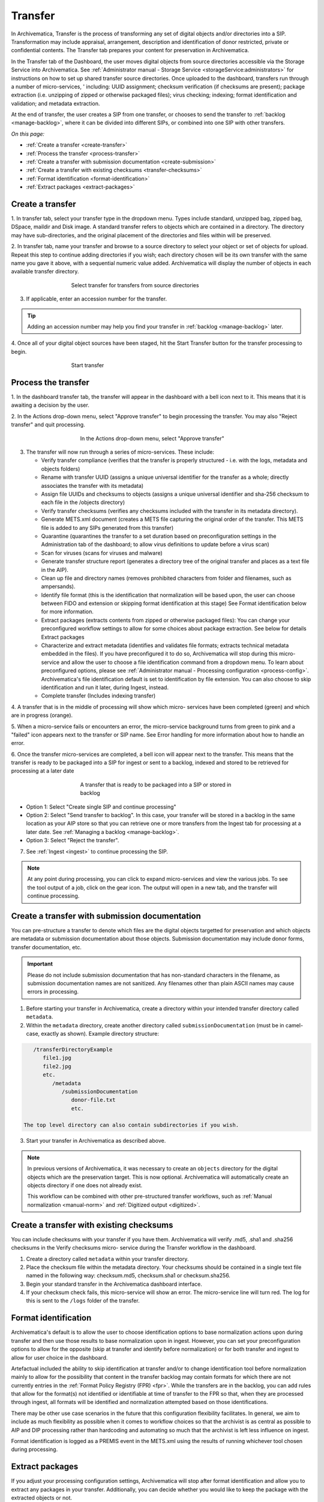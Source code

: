 .. _transfer:

========
Transfer
========

In Archivematica, Transfer is the process of transforming any set of digital
objects and/or directories into a SIP. Transformation may include appraisal,
arrangement, description and identification of donor restricted, private or
confidential contents. The Transfer tab prepares your content for preservation
in Archivematica.

In the Transfer tab of the Dashboard, the user moves digital objects from
source directories accessible via the Storage Service into Archivematica. See
:ref:`Administrator manual - Storage Service <storageService:administrators>`
for instructions on how to set up shared transfer source directories. Once
uploaded to the dashboard, transfers run through a number of micro-services, '
including: UUID assignment; checksum verification (if checksums are present);
package extraction (i.e. unzipping of zipped or otherwise packaged files); virus
checking; indexing; format identification and validation; and metadata
extraction.

At the end of transfer, the user creates a SIP from one transfer, or chooses to
send the transfer to :ref:`backlog <manage-backlog>`, where it can be divided
into different SIPs, or combined into one SIP with other transfers.

*On this page:*

* :ref:`Create a transfer <create-transfer>`

* :ref:`Process the transfer <process-transfer>`

* :ref:`Create a transfer with submission documentation <create-submission>`

* :ref:`Create a transfer with existing checksums <transfer-checksums>`

* :ref:`Format identification <format-identification>`

* :ref:`Extract packages <extract-packages>`


.. seealso::

   If you would like to import lower-level metadata with your transfer (i.e.
   metadata to be attached to subdirectories and files within a SIP), see
   :ref:`Metadata import <import-metadata>`.

   If your transfer is a DSpace export, please see :ref:`DSpace export <dspace>`.

   If your transfer is a bag or a zipped bag, please see :ref:`Bags <bags>`.

   If your transfer is composed of objects that are the result of digitization,
   please see :ref:`Digitization output <digitized>`.

   If your transfer is composed of digital forensic disk images, please see
   :ref:`Forensic image processing <forensic>`.

   If you would like to skip some of the default choices for dashboard decision
   points or make preconfigured choices for your desired workflow, see
   :ref:`Processing configuration <dashboard-processing>`.


.. _create-transfer:

Create a transfer
-----------------

1. In transfer tab, select your transfer type in the dropdown menu. Types
include standard, unzipped bag, zipped bag, DSpace, maildir and Disk image. A
standard transfer refers to objects which are contained in a directory. The
directory may have sub-directories, and the original placement of the directories
and files within will be preserved.

2. In transfer tab, name your transfer and browse to a source directory to
select your object or set of objects for upload. Repeat this step to continue
adding directories if you wish; each directory chosen will be its own transfer
with the same name you gave it above, with a sequential numeric value added.
Archivematica will display the number of objects in each available
transfer directory.

.. figure:: images/Browse1.*
   :align: center
   :figwidth: 60%
   :width: 100%
   :alt: Select transfer(s) from source directory(ies)

   Select transfer for transfers from source directories

3. If applicable, enter an accession number for the transfer.

.. tip::

   Adding an accession number may help you find your transfer in
   :ref:`backlog <manage-backlog>` later.

4. Once all of your digital object sources have been staged, hit the Start
Transfer button for the transfer processing to begin.

.. figure:: images/Start1.*
   :align: center
   :figwidth: 60%
   :width: 100%
   :alt: Start transfer in dashboard

   Start transfer


.. _process-transfer:

Process the transfer
--------------------

1. In the dashboard transfer tab, the transfer will appear in the dashboard
with a bell icon next to it. This means that it is awaiting a decision by the
user.

2. In the Actions drop-down menu, select "Approve transfer" to begin
processing the transfer. You may also "Reject transfer" and quit processing.

   .. figure:: images/Approve1.*
      :align: center
      :figwidth: 60%
      :width: 100%
      :alt:  In the Actions drop-down menu, select "Approve transfer"

      In the Actions drop-down menu, select "Approve transfer"

3. The transfer will now run through a series of micro-services. These include:

   * Verify transfer compliance (verifies that the transfer is properly
     structured - i.e. with the logs, metadata and objects folders)

   * Rename with transfer UUID (assigns a unique universal identifier for the
     transfer as a whole; directly associates the transfer with its metadata)

   * Assign file UUIDs and checksums to objects (assigns a unique universal
     identifier and sha-256 checksum to each file in the /objects directory)

   * Verify transfer checksums (verifies any checksums included with the transfer
     in its metadata directory).

   * Generate METS.xml document (creates a METS file capturing the original order
     of the transfer. This METS file is added to any SIPs generated from this
     transfer)

   * Quarantine (quarantines the transfer to a set duration based on
     preconfiguration settings in the Administration tab of the dashboard; to
     allow virus definitions to update before a virus scan)

   * Scan for viruses (scans for viruses and malware)

   * Generate transfer structure report (generates a directory tree of the original
     transfer and places as a text file in the AIP).

   * Clean up file and directory names (removes prohibited characters from folder
     and filenames, such as ampersands).

   * Identify file format (this is the identification that normalization will be
     based upon, the user can choose between FIDO and extension or skipping
     format identification at this stage) See Format identification below for
     more information.

   * Extract packages (extracts contents from zipped or otherwise packaged
     files): You can change your preconfigured workflow settings to allow for
     some choices about package extraction. See below for details Extract
     packages

   * Characterize and extract metadata (identifies and validates file formats;
     extracts technical metadata embedded in the files). If you have
     preconfigured it to do so, Archivematica will stop during this micro-service
     and allow the user to choose a file identification command from a dropdown
     menu. To learn about preconfigured options, please see
     :ref:`Administrator manual - Processing configuration <process-config>`.
     Archivematica's file identification default is set to identification by file
     extension. You can also choose to skip identification and run it later,
     during Ingest, instead.

   * Complete transfer (Includes indexing transfer)


4. A transfer that is in the middle of processing will show which micro-
services have been completed (green) and which are in progress (orange).

5. When a micro-service fails or encounters an error, the micro-service
background turns from green to pink and a "failed" icon appears next to the
transfer or SIP name. See Error handling for more information about how to
handle an error.

6. Once the transfer micro-services are completed, a bell icon will appear
next to the transfer. This means that the transfer is ready to be packaged
into a SIP for ingest or sent to a backlog, indexed and stored to be retrieved
for processing at a later date

   .. figure:: images/CreateSIP.*
      :align: center
      :figwidth: 60%
      :width: 100%
      :alt: A transfer that is ready to be packaged into a SIP or stored in backlog

      A transfer that is ready to be packaged into a SIP or stored in backlog


* Option 1: Select "Create single SIP and continue processing"

* Option 2: Select "Send transfer to backlog". In this case, your transfer
  will be stored in a backlog in the same location as your AIP store so that
  you can retrieve one or more transfers from the Ingest tab for processing at
  a later date. See :ref:`Managing a backlog <manage-backlog>`.

* Option 3: Select "Reject the transfer".


7. See :ref:`Ingest <ingest>` to continue processing the SIP.

.. note::

   At any point during processing, you can click to expand micro-services and
   view the various jobs. To see the tool output of a job, click on the
   gear icon. The output will open in a new tab, and the transfer will continue
   processing.

.. _create-submission:

Create a transfer with submission documentation
-----------------------------------------------

You can pre-structure a transfer to denote which files are the digital objects
targetted for preservation and which objects are metadata or submission
documentation about those objects. Submission documentation may include donor
forms, transfer documentation, etc.

.. seealso::

    :ref:`Import metadata <import-metadata>`

.. important::

   Please do not include submission documentation that has non-standard
   characters in the filename, as submission documentation names are not
   sanitized. Any filenames other than plain ASCII names may cause errors in
   processing.

1. Before starting your transfer in Archivematica, create a directory within
   your intended transfer directory called ``metadata``.

2. Within the ``metadata`` directory, create another directory called
   ``submissionDocumentation`` (must be in camel-case, exactly as shown). Example
   directory structure:

.. code:: bash

      /transferDirectoryExample
         file1.jpg
         file2.jpg
         etc.
            /metadata
               /submissionDocumentation
                  donor-file.txt
                  etc.

   The top level directory can also contain subdirectories if you wish.

3. Start your transfer in Archivematica as described above.

.. note::

   In previous versions of Archivematica, it was necessary to create an
   ``objects`` directory for the digital objects which are the preservation
   target. This is now optional. Archivematica will automatically create
   an objects directory if one does not already exist.

   This workflow can be combined with other pre-structured transfer
   workflows, such as :ref:`Manual normalization <manual-norm>` and
   :ref:`Digitized output <digitized>`.

.. _transfer-checksums:

Create a transfer with existing checksums
-----------------------------------------

You can include checksums with your transfer if you have them. Archivematica
will verify .md5, .sha1 and .sha256 checksums in the Verify checksums micro-
service during the Transfer workflow in the dashboard.

1. Create a directory called ``metadata`` within your transfer directory.

2. Place the checksum file within the metadata directory. Your checksums should
   be contained in a single text file named in the following way: checksum.md5,
   checksum.sha1 or checksum.sha256.

3. Begin your standard transfer in the Archivematica dashboard interface.

4. If your checksum check fails, this micro-service will show an error. The
   micro-service line will turn red. The log for this is sent to the ``/logs`` folder
   of the transfer.


.. _format-identification:

Format identification
---------------------

Archivematica's default is to allow the user to choose identification options
to base normalization actions upon during transfer and then use those results
to base normalization upon in ingest. However, you can set your
preconfiguration options to allow for the opposite (skip at transfer and
identify before normalization) or for both transfer and ingest to allow for
user choice in the dashboard.

Artefactual included the ability to skip identification at transfer and/or to
change identification tool before normalization mainly to allow for the
possibility that content in the transfer backlog may contain formats for which
there are not currently entries in the :ref:`Format Policy Registry (FPR) <fpr>`.
While the transfers are in the backlog, you can add rules that allow for the
format(s) not identified or identifiable at time of transfer to the FPR so
that, when they are processed through ingest, all formats will be identified
and normalization attempted based on those identifications.

There may be other use case scenarios in the future that this configuration
flexibility facilitates. In general, we aim to include as much flexibility as
possible when it comes to workflow choices so that the archivist is as central
as possible to AIP and DIP processing rather than hardcoding and automating so
much that the archivist is left less influence on ingest.

Format identification is logged as a PREMIS event in the METS.xml using the
results of running whichever tool chosen during processing.

.. _extract-packages:

Extract packages
----------------

If you adjust your processing configuration settings, Archivematica will stop
after format identification and allow you to extract any packages in your
transfer. Additionally, you can decide whether you would like to keep the
package with the extracted objects or not.


:ref:`Back to the top <transfer>`
